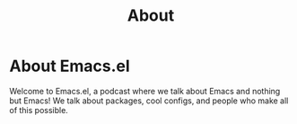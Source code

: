 #+TITLE: About

* About Emacs.el

Welcome to Emacs.el, a podcast where we talk about Emacs and nothing but Emacs!
We talk about packages, cool configs, and people who make all of this possible.
